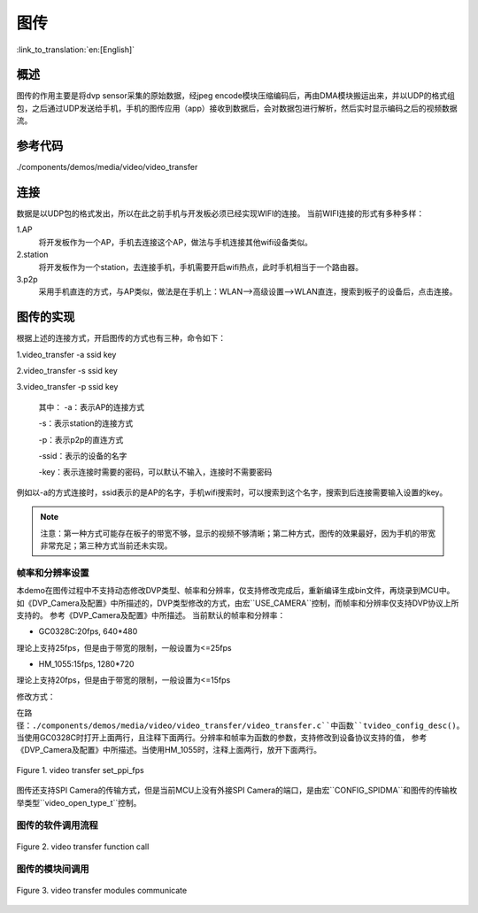 图传
========================

:link_to_translation:`en:[English]`

概述
""""""""""""""""""""""""""
图传的作用主要是将dvp sensor采集的原始数据，经jpeg encode模块压缩编码后，再由DMA模块搬运出来，并以UDP的格式组包，之后通过UDP发送给手机，手机的图传应用（app）接收到数据后，会对数据包进行解析，然后实时显示编码之后的视频数据流。

参考代码
""""""""""""""""""""""""
./components/demos/media/video/video_transfer

连接
""""""""""""""""""""""""""
数据是以UDP包的格式发出，所以在此之前手机与开发板必须已经实现WIFI的连接。
当前WIFI连接的形式有多种多样：

1.AP
	将开发板作为一个AP，手机去连接这个AP，做法与手机连接其他wifi设备类似。

2.station
	将开发板作为一个station，去连接手机，手机需要开启wifi热点，此时手机相当于一个路由器。

3.p2p
	采用手机直连的方式，与AP类似，做法是在手机上：WLAN-->高级设置-->WLAN直连，搜索到板子的设备后，点击连接。

图传的实现
""""""""""""""""""""""""""
根据上述的连接方式，开启图传的方式也有三种，命令如下：

1.video_transfer -a ssid key

2.video_transfer -s ssid key

3.video_transfer -p ssid key

	其中：
	-a：表示AP的连接方式

	-s：表示station的连接方式

	-p：表示p2p的直连方式
	
	-ssid：表示的设备的名字

	-key：表示连接时需要的密码，可以默认不输入，连接时不需要密码

例如以-a的方式连接时，ssid表示的是AP的名字，手机wifi搜索时，可以搜索到这个名字，搜索到后连接需要输入设置的key。

.. note::

	注意：第一种方式可能存在板子的带宽不够，显示的视频不够清晰；第二种方式，图传的效果最好，因为手机的带宽非常充足；第三种方式当前还未实现。

帧率和分辨率设置
-------------------

本demo在图传过程中不支持动态修改DVP类型、帧率和分辨率，仅支持修改完成后，重新编译生成bin文件，再烧录到MCU中。
如《DVP_Camera及配置》中所描述的，DVP类型修改的方式，由宏``USE_CAMERA``控制，而帧率和分辨率仅支持DVP协议上所支持的。
参考《DVP_Camera及配置》中所描述。
当前默认的帧率和分辨率：

- GC0328C:20fps, 640*480

理论上支持25fps，但是由于带宽的限制，一般设置为<=25fps

- HM_1055:15fps, 1280*720

理论上支持20fps，但是由于带宽的限制，一般设置为<=15fps

修改方式：

在路径：``./components/demos/media/video/video_transfer/video_transfer.c``中函数``tvideo_config_desc()``。
当使用GC0328C时打开上面两行，且注释下面两行。分辨率和帧率为函数的参数，支持修改到设备协议支持的值，
参考《DVP_Camera及配置》中所描述。当使用HM_1055时，注释上面两行，放开下面两行。

.. figure:: ../../../_static/set_ppi_fps.png
    :align: center
    :alt: 设置图传的分辨率和帧率
    :figclass: align-center

    Figure 1. video transfer set_ppi_fps

图传还支持SPI Camera的传输方式，但是当前MCU上没有外接SPI Camera的端口，是由宏``CONFIG_SPIDMA``和图传的传输枚举类型``video_open_type_t``控制。

图传的软件调用流程
--------------------

.. figure:: ../../../_static/video_transfer_function_call.png
    :align: center
    :alt: video_transfer软件流程
    :figclass: align-center

    Figure 2. video transfer function call

图传的模块间调用
--------------------

.. figure:: ../../../_static/video_transfer_message.png
    :align: center
    :alt: video_transfer模块调用
    :figclass: align-center

    Figure 3. video transfer modules communicate
